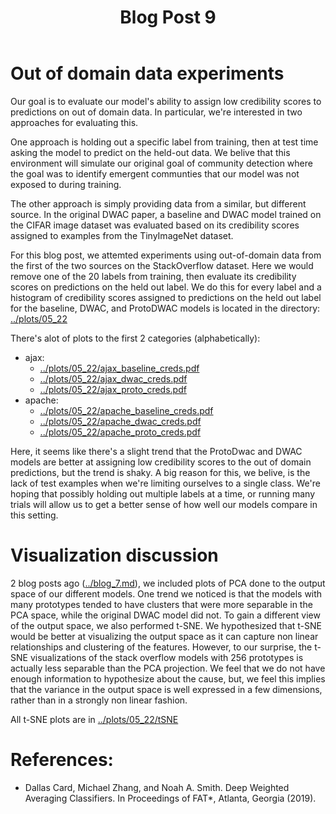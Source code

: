#+TITLE: Blog Post 9

* Out of domain data experiments
  Our goal is to evaluate our model's ability to assign low credibility scores
  to predictions on out of domain data. In particular, we're interested in two
  approaches for evaluating this.

  One approach is holding out a specific label from training, then at test time
  asking the model to predict on the held-out data. We belive that this
  environment will simulate our original goal of community detection where the
  goal was to identify emergent communties that our model was not exposed to during
  training.

  The other approach is simply providing data from a similar, but different source.
  In the original DWAC paper, a baseline and DWAC model trained on the CIFAR
  image dataset was evaluated based on its credibility scores assigned to examples
  from the TinyImageNet dataset.

  For this blog post, we attemted experiments using out-of-domain data from the first of
  the two sources on the StackOverflow dataset. Here we would remove one of the 20 labels
  from training, then evaluate its credibility scores on predictions on the held out label.
  We do this for every label and a histogram of credibility scores assigned to predictions
  on the held out label for the baseline, DWAC, and ProtoDWAC models is located in the
  directory: [[../plots/05_22]]

  There's alot of plots to the first 2 categories (alphabetically):
  - ajax:
    - [[../plots/05_22/ajax_baseline_creds.pdf]]
    - [[../plots/05_22/ajax_dwac_creds.pdf]]
    - [[../plots/05_22/ajax_proto_creds.pdf]]
  - apache:
    - [[../plots/05_22/apache_baseline_creds.pdf]]
    - [[../plots/05_22/apache_dwac_creds.pdf]]
    - [[../plots/05_22/apache_proto_creds.pdf]]
  
  Here, it seems like there's a slight trend that the ProtoDwac and DWAC models are better
  at assigning low credibility scores to the out of domain predictions, but the trend is
  shaky. A big reason for this, we belive, is the lack of test examples when we're limiting
  ourselves to a single class. We're hoping that possibly holding out multiple labels at a time,
  or running many trials will allow us to get a better sense of how well our models compare
  in this setting.


* Visualization discussion
  2 blog posts ago ([[../blog_7.md]]), we included plots of PCA done to the output space of our different models. One trend we
  noticed is that the models with many prototypes tended to have clusters that were more separable in the PCA space, while the 
  original DWAC model did not. To gain a different view of the output space, we also performed t-SNE. We hypothesized that 
  t-SNE would be better at visualizing the output space as it can capture non linear relationships and clustering of the 
  features. However, to our surprise, the t-SNE visualizations of the stack overflow models with 256 prototypes is actually
  less separable than the PCA projection. We feel that we do not have enough information to hypothesize about the cause, but,
  we feel this implies that the variance in the output space is well expressed in a few dimensions, rather than in a strongly
  non linear fashion.

  All t-SNE plots are in [[../plots/05_22/tSNE]]
* References:
  - Dallas Card, Michael Zhang, and Noah A. Smith. Deep Weighted Averaging Classifiers. In Proceedings of FAT*, Atlanta, Georgia (2019).
